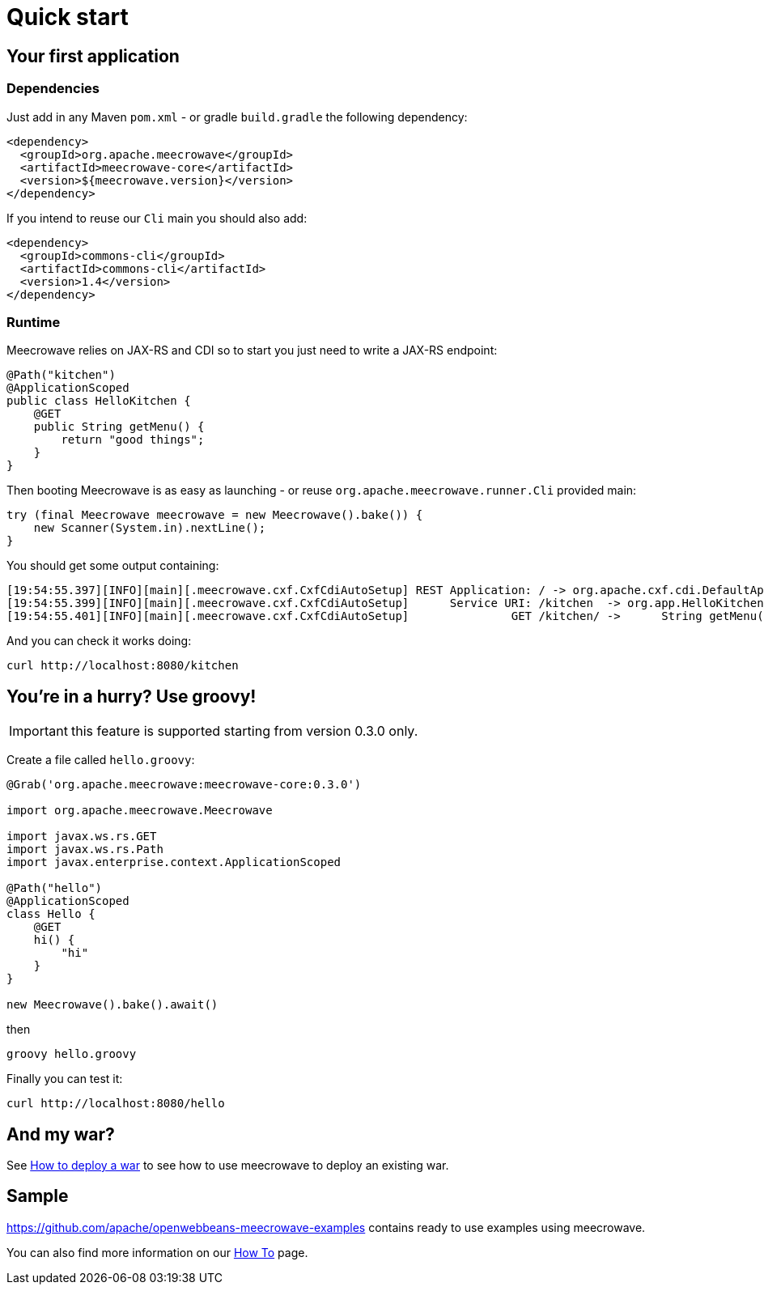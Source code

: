 = Quick start
:jbake-date: 2016-10-24
:jbake-type: page
:jbake-status: published
:jbake-meecrowavepdf:
:jbake-meecrowavecolor: body-green
:icons: font

== Your first application

=== Dependencies

Just add in any Maven `pom.xml` - or gradle `build.gradle` the following dependency:

[source,xml]
----
<dependency>
  <groupId>org.apache.meecrowave</groupId>
  <artifactId>meecrowave-core</artifactId>
  <version>${meecrowave.version}</version>
</dependency>
----

If you intend to reuse our `Cli` main you should also add:

[source,xml]
----
<dependency>
  <groupId>commons-cli</groupId>
  <artifactId>commons-cli</artifactId>
  <version>1.4</version>
</dependency>
----

=== Runtime

Meecrowave relies on JAX-RS and CDI so to start you just need to write a JAX-RS endpoint:

[source,java]
----
@Path("kitchen")
@ApplicationScoped
public class HelloKitchen {
    @GET
    public String getMenu() {
        return "good things";
    }
}
----

Then booting Meecrowave is as easy as launching - or reuse `org.apache.meecrowave.runner.Cli` provided main:

[source,java]
----
try (final Meecrowave meecrowave = new Meecrowave().bake()) {
    new Scanner(System.in).nextLine();
}
----

You should get some output containing:

[source]
----
[19:54:55.397][INFO][main][.meecrowave.cxf.CxfCdiAutoSetup] REST Application: / -> org.apache.cxf.cdi.DefaultApplication
[19:54:55.399][INFO][main][.meecrowave.cxf.CxfCdiAutoSetup]      Service URI: /kitchen  -> org.app.HelloKitchen
[19:54:55.401][INFO][main][.meecrowave.cxf.CxfCdiAutoSetup]               GET /kitchen/ ->      String getMenu()
----

And you can check it works doing:

[source]
----
curl http://localhost:8080/kitchen
----

== You're in a hurry? Use groovy!

IMPORTANT: this feature is supported starting from version 0.3.0 only.

Create a file called `hello.groovy`:

[source,java]
----
@Grab('org.apache.meecrowave:meecrowave-core:0.3.0')

import org.apache.meecrowave.Meecrowave

import javax.ws.rs.GET
import javax.ws.rs.Path
import javax.enterprise.context.ApplicationScoped

@Path("hello")
@ApplicationScoped
class Hello {
    @GET
    hi() {
        "hi"
    }
}

new Meecrowave().bake().await()
----

then

[source,bash]
----
groovy hello.groovy
----

Finally you can test it:

[source,bash]
----
curl http://localhost:8080/hello
----

== And my war?

See link:meecrowave-core/deploy-webapp.html[How to deploy a war] to see how to use meecrowave to deploy an existing war.

== Sample

https://github.com/apache/openwebbeans-meecrowave-examples contains ready to use examples using meecrowave.

You can also find more information on our link:howto.html[How To] page.

